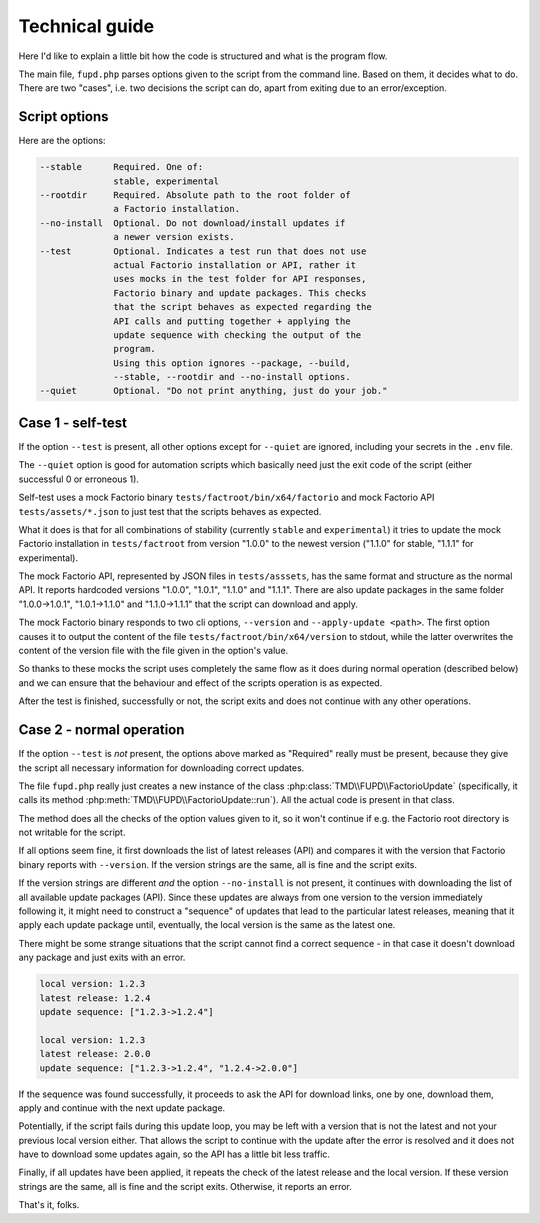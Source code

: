 Technical guide
===============
Here I'd like to explain a little bit how the code is structured and what is the program flow.

The main file, ``fupd.php`` parses options given to the script from the command line. Based on them, it decides what to do. There are two "cases", i.e. two decisions the script can do, apart from exiting due to an error/exception.

Script options
--------------
Here are the options:

.. code:: sh

   --stable      Required. One of:
                 stable, experimental
   --rootdir     Required. Absolute path to the root folder of
                 a Factorio installation.
   --no-install  Optional. Do not download/install updates if
                 a newer version exists.
   --test        Optional. Indicates a test run that does not use
                 actual Factorio installation or API, rather it
                 uses mocks in the test folder for API responses,
                 Factorio binary and update packages. This checks
                 that the script behaves as expected regarding the
                 API calls and putting together + applying the
                 update sequence with checking the output of the
                 program.
                 Using this option ignores --package, --build,
                 --stable, --rootdir and --no-install options.
   --quiet       Optional. "Do not print anything, just do your job."

Case 1 - self-test
--------------------
If the option ``--test`` is present, all other options except for ``--quiet`` are ignored, including your secrets in the ``.env`` file.

The ``--quiet`` option is good for automation scripts which basically need just the exit code of the script (either successful 0 or erroneous 1).

Self-test uses a mock Factorio binary ``tests/factroot/bin/x64/factorio`` and mock Factorio API ``tests/assets/*.json`` to just test that the scripts behaves as expected.

What it does is that for all combinations of stability (currently ``stable`` and ``experimental``) it tries to update the mock Factorio installation in ``tests/factroot`` from version "1.0.0" to the newest version ("1.1.0" for stable, "1.1.1" for experimental).

The mock Factorio API, represented by JSON files in ``tests/asssets``, has the same format and structure as the normal API. It reports hardcoded versions "1.0.0", "1.0.1", "1.1.0" and "1.1.1". There are also update packages in the same folder "1.0.0->1.0.1", "1.0.1->1.1.0" and "1.1.0->1.1.1" that the script can download and apply.

The mock Factorio binary responds to two cli options, ``--version`` and ``--apply-update <path>``. The first option causes it to output the content of the file ``tests/factroot/bin/x64/version`` to stdout, while the latter overwrites the content of the version file with the file given in the option's value.

So thanks to these mocks the script uses completely the same flow as it does during normal operation (described below) and we can ensure that the behaviour and effect of the scripts operation is as expected.

After the test is finished, successfully or not, the script exits and does not continue with any other operations.

Case 2 - normal operation
-------------------------
If the option ``--test`` is *not* present, the options above marked as "Required" really must be present, because they give the script all necessary information for downloading correct updates.

The file ``fupd.php`` really just creates a new instance of the class :php:class:`TMD\\FUPD\\FactorioUpdate` (specifically, it calls its method :php:meth:`TMD\\FUPD\\FactorioUpdate::run`). All the actual code is present in that class.

The method does all the checks of the option values given to it, so it won't continue if e.g. the Factorio root directory is not writable for the script.

If all options seem fine, it first downloads the list of latest releases (API) and compares it with the version that Factorio binary reports with ``--version``. If the version strings are the same, all is fine and the script exits.

If the version strings are different *and* the option ``--no-install`` is not present, it continues with downloading the list of all available update packages (API). Since these updates are always from one version to the version immediately following it, it might need to construct a "sequence" of updates that lead to the particular latest releases, meaning that it apply each update package until, eventually, the local version is the same as the latest one.

There might be some strange situations that the script cannot find a correct sequence - in that case it doesn't download any package and just exits with an error.

.. code::

   local version: 1.2.3
   latest release: 1.2.4
   update sequence: ["1.2.3->1.2.4"]

   local version: 1.2.3
   latest release: 2.0.0
   update sequence: ["1.2.3->1.2.4", "1.2.4->2.0.0"]

If the sequence was found successfully, it proceeds to ask the API for download links, one by one, download them, apply and continue with the next update package.

Potentially, if the script fails during this update loop, you may be left with a version that is not the latest and not your previous local version either. That allows the script to continue with the update after the error is resolved and it does not have to download some updates again, so the API has a little bit less traffic. 

Finally, if all updates have been applied, it repeats the check of the latest release and the local version. If these version strings are the same, all is fine and the script exits. Otherwise, it reports an error.

That's it, folks.
